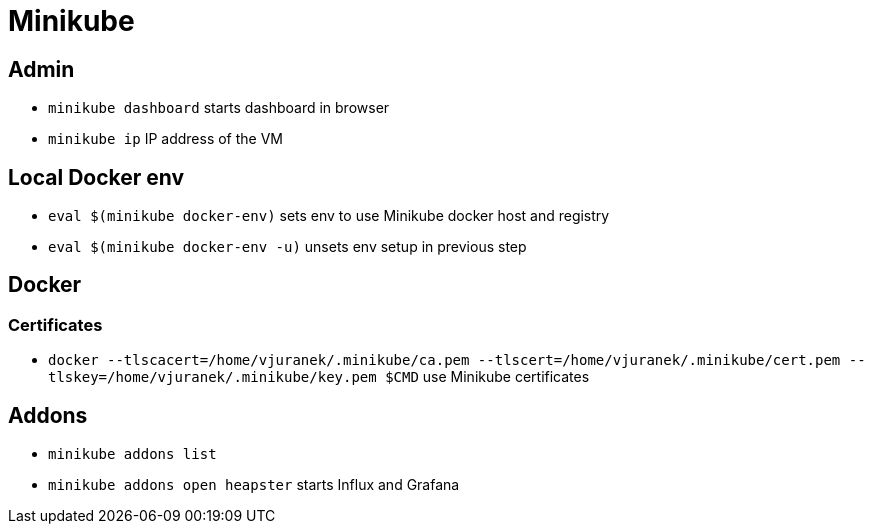 = Minikube

== Admin

* `minikube dashboard` starts dashboard in browser
* `minikube ip` IP address of the VM

== Local Docker env

* `eval $(minikube docker-env)` sets env to use Minikube docker host and registry
* `eval $(minikube docker-env -u)` unsets env setup in previous step

== Docker

=== Certificates

* `docker --tlscacert=/home/vjuranek/.minikube/ca.pem --tlscert=/home/vjuranek/.minikube/cert.pem --tlskey=/home/vjuranek/.minikube/key.pem $CMD` use Minikube certificates

== Addons

* `minikube addons list`
* `minikube addons open heapster` starts Influx and Grafana
